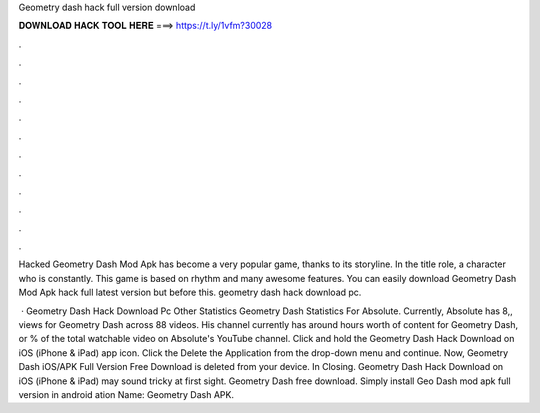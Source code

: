 Geometry dash hack full version download



𝐃𝐎𝐖𝐍𝐋𝐎𝐀𝐃 𝐇𝐀𝐂𝐊 𝐓𝐎𝐎𝐋 𝐇𝐄𝐑𝐄 ===> https://t.ly/1vfm?30028



.



.



.



.



.



.



.



.



.



.



.



.

Hacked Geometry Dash Mod Apk has become a very popular game, thanks to its storyline. In the title role, a character who is constantly. This game is based on rhythm and many awesome features. You can easily download Geometry Dash Mod Apk hack full latest version but before this. geometry dash hack download pc.

 · Geometry Dash Hack Download Pc Other Statistics Geometry Dash Statistics For Absolute. Currently, Absolute has 8,, views for Geometry Dash across 88 videos. His channel currently has around hours worth of content for Geometry Dash, or % of the total watchable video on Absolute's YouTube channel. Click and hold the Geometry Dash Hack Download on iOS (iPhone & iPad) app icon. Click the Delete the Application from the drop-down menu and continue. Now, Geometry Dash iOS/APK Full Version Free Download is deleted from your device. In Closing. Geometry Dash Hack Download on iOS (iPhone & iPad) may sound tricky at first sight. Geometry Dash free download. Simply install Geo Dash mod apk full version in android ation Name: Geometry Dash APK.
